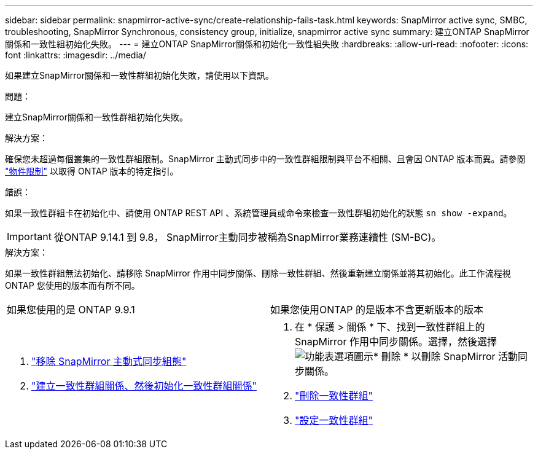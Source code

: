 ---
sidebar: sidebar 
permalink: snapmirror-active-sync/create-relationship-fails-task.html 
keywords: SnapMirror active sync, SMBC, troubleshooting, SnapMirror Synchronous, consistency group, initialize, snapmirror active sync 
summary: 建立ONTAP SnapMirror關係和一致性組初始化失敗。 
---
= 建立ONTAP SnapMirror關係和初始化一致性組失敗
:hardbreaks:
:allow-uri-read: 
:nofooter: 
:icons: font
:linkattrs: 
:imagesdir: ../media/


[role="lead"]
如果建立SnapMirror關係和一致性群組初始化失敗，請使用以下資訊。

.問題：
建立SnapMirror關係和一致性群組初始化失敗。

.解決方案：
確保您未超過每個叢集的一致性群組限制。SnapMirror 主動式同步中的一致性群組限制與平台不相關、且會因 ONTAP 版本而異。請參閱 link:limits-reference.html["物件限制"] 以取得 ONTAP 版本的特定指引。

.錯誤：
如果一致性群組卡在初始化中、請使用 ONTAP REST API 、系統管理員或命令來檢查一致性群組初始化的狀態 `sn show -expand`。


IMPORTANT: 從ONTAP 9.14.1 到 9.8， SnapMirror主動同步被稱為SnapMirror業務連續性 (SM-BC)。

.解決方案：
如果一致性群組無法初始化、請移除 SnapMirror 作用中同步關係、刪除一致性群組、然後重新建立關係並將其初始化。此工作流程視ONTAP 您使用的版本而有所不同。

|===


| 如果您使用的是 ONTAP 9.9.1 | 如果您使用ONTAP 的是版本不含更新版本的版本 


 a| 
. link:remove-configuration-task.html["移除 SnapMirror 主動式同步組態"]
. link:protect-task.html["建立一致性群組關係、然後初始化一致性群組關係"]

 a| 
. 在 * 保護 > 關係 * 下、找到一致性群組上的 SnapMirror 作用中同步關係。選擇，然後選擇 image:../media/icon_kabob.gif["功能表選項圖示"]* 刪除 * 以刪除 SnapMirror 活動同步關係。
. link:../consistency-groups/delete-task.html["刪除一致性群組"]
. link:../consistency-groups/configure-task.html["設定一致性群組"]


|===